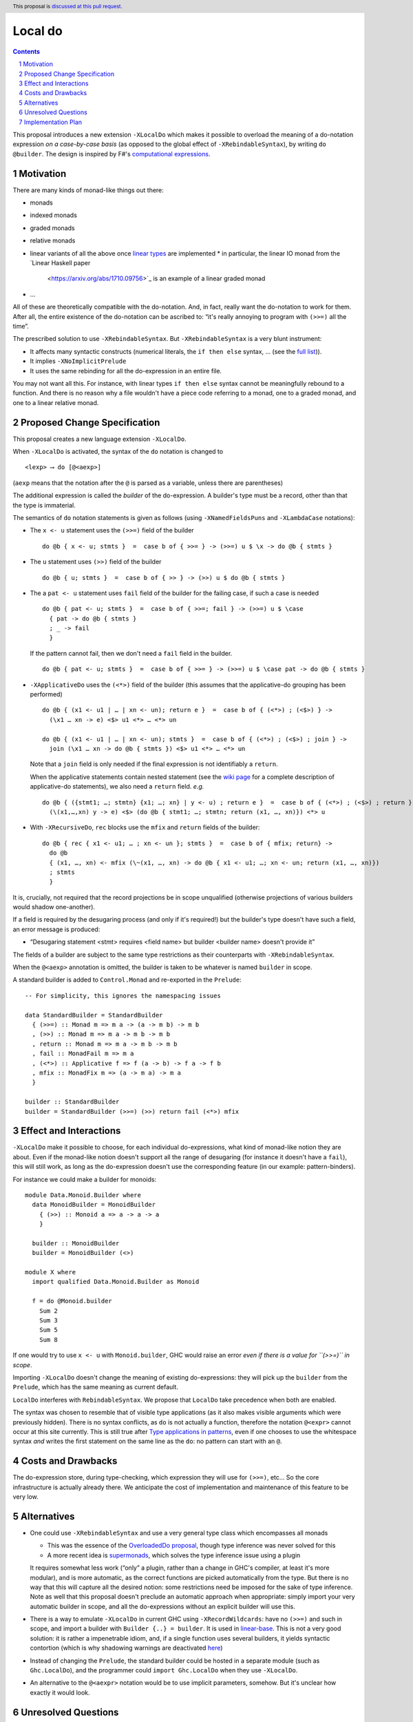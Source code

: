 Local do
========

.. proposal-number:: Leave blank. This will be filled in when the proposal is
                     accepted.
.. trac-ticket:: Leave blank. This will eventually be filled with the Trac
                 ticket number which will track the progress of the
                 implementation of the feature.
.. implemented:: Leave blank. This will be filled in with the first GHC version which
                 implements the described feature.
.. highlight:: haskell
.. header:: This proposal is `discussed at this pull request <https://github.com/ghc-proposals/ghc-proposals/pull/216>`_.
.. sectnum::
.. contents::

This proposal introduces a new extension ``-XLocalDo`` which makes it possible to overload the meaning of a do-notation expression *on a case-by-case basis* (as opposed to the global effect of ``-XRebindableSyntax``), by writing ``do @builder``. The design is inspired by F#'s  `computational expressions <https://docs.microsoft.com/en-us/dotnet/fsharp/language-reference/computation-expressions>`_.


Motivation
------------

There are many kinds of monad-like things out there:

* monads
* indexed monads
* graded monads
* relative monads
* linear variants of all the above once `linear types
  <https://github.com/ghc-proposals/ghc-proposals/pull/111>`_ are
  implemented
  * in particular, the linear IO monad from the `Linear Haskell paper
    <https://arxiv.org/abs/1710.09756>`_ is an example of a linear
    graded monad
* …

All of these are theoretically compatible with the do-notation. And, in fact, really want the do-notation to work for them. After all, the entire existence of the do-notation can be ascribed to: “it's really annoying to program with ``(>>=)`` all the time”.

The prescribed solution to use ``-XRebindableSyntax``. But ``-XRebindableSyntax`` is a very blunt instrument:

* It affects many syntactic constructs (numerical literals, the ``if then else`` syntax, … (see the `full list <https://downloads.haskell.org/~ghc/latest/docs/html/users_guide/glasgow_exts.html#extension-RebindableSyntax>`_)).
* It implies ``-XNoImplicitPrelude``
* It uses the same rebinding for all the do-expression in an entire file.

You may not want all this. For instance, with linear types ``if then else`` syntax cannot be meaningfully rebound to a function. And there is no reason why a file wouldn't have a piece code referring to a monad, one to a graded monad, and one to a linear relative monad.

Proposed Change Specification
-----------------------------

This proposal creates a new language extension ``-XLocalDo``.

When ``-XLocalDo`` is activated, the syntax of the ``do`` notation is changed to

::

  <lexp> ⟶ do [@<aexp>]

(``aexp`` means that the notation after the ``@`` is parsed as a variable, unless there are parentheses)

The additional expression is called the *builder* of the do-expression. A builder's type must be a record, other than that the type is immaterial.

The semantics of ``do`` notation statements is given as follows (using
``-XNamedFieldsPuns`` and ``-XLambdaCase`` notations):

* The ``x <- u`` statement uses the ``(>>=)`` field of the builder

  ::

    do @b { x <- u; stmts }  =  case b of { >>= } -> (>>=) u $ \x -> do @b { stmts }
* The ``u`` statement uses ``(>>)`` field of the builder

  ::

    do @b { u; stmts }  =  case b of { >> } -> (>>) u $ do @b { stmts }

* The a ``pat <- u`` statement uses ``fail`` field of the builder for
  the failing case, if such a case is needed

  ::

    do @b { pat <- u; stmts }  =  case b of { >>=; fail } -> (>>=) u $ \case
      { pat -> do @b { stmts }
      ; _ -> fail
      }

  If the pattern cannot fail, then we don't need a ``fail`` field in the builder.

  ::

    do @b { pat <- u; stmts }  =  case b of { >>= } -> (>>=) u $ \case pat -> do @b { stmts }

* ``-XApplicativeDo`` uses the ``(<*>)`` field of the builder (this
  assumes that the applicative-do grouping has been performed)

  ::

    do @b { (x1 <- u1 | … | xn <- un); return e }  =  case b of { (<*>) ; (<$>) } ->
      (\x1 … xn -> e) <$> u1 <*> … <*> un

    do @b { (x1 <- u1 | … | xn <- un); stmts }  =  case b of { (<*>) ; (<$>) ; join } ->
      join (\x1 … xn -> do @b { stmts }) <$> u1 <*> … <*> un


  Note that a ``join`` field is only needed if the final expression is
  not identifiably a ``return``.

  When the applicative statements contain nested statement (see the
  `wiki page
  <https://gitlab.haskell.org/ghc/ghc/wikis/applicative-do>`_ for a
  complete description of applicative-do statements), we also need a
  ``return`` field. *e.g.*

  ::

    do @b { ({stmt1; …; stmtn} {x1; …; xn} | y <- u) ; return e }  =  case b of { (<*>) ; (<$>) ; return } ->
      (\(x1,…,xn) y -> e) <$> (do @b { stmt1; …; stmtn; return (x1, …, xn)}) <*> u

*  With ``-XRecursiveDo``, ``rec`` blocks use the ``mfix`` and ``return`` fields of the builder:

   ::

     do @b { rec { x1 <- u1; … ; xn <- un }; stmts }  =  case b of { mfix; return} ->
       do @b
       { (x1, …, xn) <- mfix (\~(x1, …, xn) -> do @b { x1 <- u1; …; xn <- un; return (x1, …, xn)})
       ; stmts
       }

It is, crucially, not required that the record projections be in scope unqualified (otherwise projections of various builders would shadow one-another).

If a field is required by the desugaring process (and only if it's required!) but the builder's type doesn't have such a field, an error message is produced:

* “Desugaring statement <stmt> requires <field name> but builder <builder name> doesn't provide it”

The fields of a builder are subject to the same type restrictions as their counterparts with ``-XRebindableSyntax``.

When the ``@<aexp>`` annotation is omitted, the builder is taken to be whatever is named ``builder`` in scope.

A standard builder is added to ``Control.Monad`` and re-exported in the ``Prelude``:

::

  -- For simplicity, this ignores the namespacing issues

  data StandardBuilder = StandardBuilder
    { (>>=) :: Monad m => m a -> (a -> m b) -> m b
    , (>>) :: Monad m => m a -> m b -> m b
    , return :: Monad m => m a -> m b -> m b
    , fail :: MonadFail m => m a
    , (<*>) :: Applicative f => f (a -> b) -> f a -> f b
    , mfix :: MonadFix m => (a -> m a) -> m a
    }

  builder :: StandardBuilder
  builder = StandardBuilder (>>=) (>>) return fail (<*>) mfix

Effect and Interactions
-----------------------

``-XLocalDo`` make it possible to choose, for each individual do-expressions, what kind of monad-like notion they are about. Even if the monad-like notion doesn't support all the range of desugaring (for instance it doesn't have a ``fail``), this will still work, as long as the do-expression doesn't use the corresponding feature (in our example: pattern-binders).

For instance we could make a builder for monoids:

::

  module Data.Monoid.Builder where
    data MonoidBuilder = MonoidBuilder
      { (>>) :: Monoid a => a -> a -> a
      }

    builder :: MonoidBuilder
    builder = MonoidBuilder (<>)

  module X where
    import qualified Data.Monoid.Builder as Monoid

    f = do @Monoid.builder
      Sum 2
      Sum 3
      Sum 5
      Sum 8

If one would try to use ``x <- u`` with ``Monoid.builder``, GHC would
raise an error *even if there is a value for ``(>>=)`` in scope*.

Importing ``-XLocalDo`` doesn't change the meaning of existing do-expressions: they will pick up the ``builder`` from the ``Prelude``, which has the same meaning as current default.

``LocalDo`` interferes with ``RebindableSyntax``. We propose that ``LocalDo`` take precedence when both are enabled.

The syntax was chosen to resemble that of visible type applications (as it also makes visible arguments which were previously hidden). There is no syntax conflicts, as ``do`` is not actually a function, therefore the notation ``@<expr>`` cannot occur at this site currently. This is still true after `Type applications in patterns <https://github.com/ghc-proposals/ghc-proposals/blob/master/proposals/0031-type-applications-in-patterns.rst>`_, even if one chooses to use the whitespace syntax *and* writes the first statement on the same line as the ``do``: no pattern can start with an ``@``.

Costs and Drawbacks
-------------------

The do-expression store, during type-checking, which expression they will use for ``(>>=)``, etc… So the core infrastructure is actually already there. We anticipate the cost of implementation and maintenance of this feature to be very low.

Alternatives
------------

* One could use ``-XRebindableSyntax`` and use a very general type class which encompasses all monads

  * This was the essence of the `OverloadedDo proposal <https://github.com/ghc-proposals/ghc-proposals/pull/78>`_, though type inference was never solved for this
  * A more recent idea is `supermonads <http://www.cs.nott.ac.uk/~psznhn/Publications/jfp2018.pdf>`_, which solves the type inference issue using a plugin

  It requires somewhat less work (“only” a plugin, rather than a change in GHC's compiler, at least it's more modular), and is more automatic, as the correct functions are picked automatically from the type. But there is no way that this will capture all the desired notion: some restrictions need be imposed for the sake of type inference. Note as well that this proposal doesn't preclude an automatic approach when appropriate: simply import your very automatic builder in scope, and all the do-expressions without an explicit builder will use this.

* There is a way to emulate ``-XLocalDo`` in current GHC using ``-XRecordWildcards``: have no ``(>>=)`` and such in scope, and import a builder with ``Builder {..} = builder``. It is used in `linear-base <https://github.com/tweag/linear-base/blob/0d6165fbd8ad84dd1574a36071f00a6137351637/src/System/IO/Resource.hs#L119-L120>`_. This is not a very good solution: it is rather a impenetrable idiom, and, if a single function uses several builders, it yields syntactic contortion (which is why shadowing warnings are deactivated `here <https://github.com/tweag/linear-base/blob/0d6165fbd8ad84dd1574a36071f00a6137351637/src/System/IO/Resource.hs#L1>`_)

* Instead of changing the ``Prelude``, the standard builder could be
  hosted in a separate module (such as ``Ghc.LocalDo``), and the
  programmer could ``import Ghc.LocalDo`` when they use ``-XLocalDo``.

* An alternative to the ``@<aexpr>`` notation would be to use implicit parameters, somehow. But it's unclear how exactly it would look.

Unresolved Questions
--------------------

None.


Implementation Plan
-------------------

The implementation shouldn't require too much effort. Matthías Páll (`@tritlo <https://github.com/Tritlo>`_) volunteers himself for the attempt, in collaboration with Arnaud (`@aspiwack <https://github.com/aspiwack>`_).
